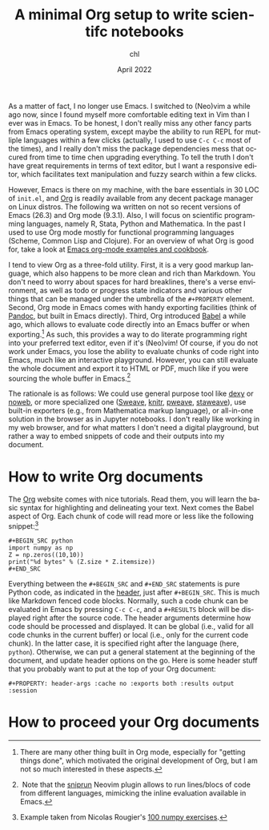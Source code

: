#+TITLE: A minimal Org setup to write scientifc notebooks
#+AUTHOR: chl
#+DATE: April 2022
#+LANGUAGE: en

As a matter of fact, I no longer use Emacs. I switched to (Neo)vim a while ago now, since I found myself more comfortable editing text in Vim than I ever was in Emacs. To be honest, I don't really miss any other fancy parts from Emacs operating system, except maybe the ability to run REPL for mutliple languages within a few clicks (actually, I used to use =C-c C-c= most of the times), and I really don't miss the package dependencies mess that occured from time to time chen upgrading everything. To tell the truth I don't have great requirements in terms of text editor, but I want a responsive editor, which facilitates text manipulation and fuzzy search within a few clicks.

However, Emacs is there on my machine, with the bare essentials in 30 LOC of =init.el=, and [[https://orgmode.org/][Org]] is readily available from any decent package manager on Linux distros. The following wa written on not so recent versions of Emacs (26.3) and Org mode (9.3.1). Also, I will focus on scientific programming languages, namely R, Stata, Python and Mathematica. In the past I used to use Org mode mostly for functional programming languages (Scheme, Common Lisp and Clojure). For an overview of what Org is good for, take a look at [[http://ehneilsen.net/notebook/orgExamples/org-examples.html][Emacs org-mode examples and cookbook]].

I tend to view Org as a three-fold utility. First, it is a very good markup language, which also happens to be more clean and rich than Markdown. You don't need to worry about spaces for hard breaklines, there's a verse environment, as well as todo or progress state indicators and various other things that can be managed under the umbrella of the =#+PROPERTY= element. Second, Org mode in Emacs comes with handy exporting facilities (think of [[https://pandoc.org/][Pandoc]], but built in Emacs directly). Third, Org introduced [[https://orgmode.org/worg/org-contrib/babel/intro.html][Babel]] a while ago, which allows to evaluate code directly into an Emacs buffer or when exporting.[fn:gtd] As such, this provides a way to do literate programming right into your preferred text editor, even if it's (Neo)vim! Of course, if you do not work under Emacs, you lose the ability to evaluate chunks of code right into Emacs, much like an interactive playground. However, you can still evaluate the whole document and export it to HTML or PDF, much like if you were sourcing the whole buffer in Emacs.[fn:snr]

The rationale is as follows: We could use general purpose tool like [[https://www.dexy.it/][dexy]] or [[https://www.cs.tufts.edu/~nr/noweb/][noweb]], or more specialized one ([[https://stat.ethz.ch/R-manual/R-devel/library/utils/doc/Sweave.pdf][Sweave]], [[https://yihui.org/knitr/][knitr]], [[https://mpastell.com/pweave/][pweave]], [[https://homepage.divms.uiowa.edu/~rlenth/StatWeave/][staweave]]), use built-in exporters (e.g., from Mathematica markup language), or all-in-one solution in the browser as in Jupyter notebooks. I don't really like working in my web browser, and for what matters I don't need a digital playground, but rather a way to embed snippets of code and their outputs into my document.

* How to write Org documents

The [[https://orgmode.org/][Org]] website comes with nice tutorials. Read them, you will learn the basic syntax for highlighting and delineating your text. Next comes the Babel aspect of Org. Each chunk of code will read more or less like the following snippet:[fn:rou]

#+BEGIN_EXAMPLE
#+BEGIN_SRC python
import numpy as np
Z = np.zeros((10,10))
print("%d bytes" % (Z.size * Z.itemsize))
#+END_SRC
#+END_EXAMPLE

Everything between the =#+BEGIN_SRC= and =#+END_SRC= statements is pure Python code, as indicated in the [[https://www.orgmode.org/worg/org-contrib/babel/header-args.html][header]], just after =#+BEGIN_SRC=. This is much like Markdown fenced code blocks. Normally, such a code chunk can be evaluated in Emacs by pressing =C-c C-c=, and a =#+RESULTS= block will be displayed right after the source code. The header arguments determine how code should be processed and displayed. It can be global (i.e., valid for all code chunks in the current buffer) or local (i.e., only for the current code chunk). In the latter case, it is specified right after the language (here, =python=). Otherwise, we can put a general statement at the beginning of the document, and update header options on the go. Here is some header stuff that you probably want to put at the top of your Org document:

#+BEGIN_EXAMPLE
#+PROPERTY: header-args :cache no :exports both :results output :session
#+END_EXAMPLE

* How to proceed your Org documents


# FOOTNOTES
[fn:gtd] There are many other thing built in Org mode, especially for "getting things done", which motivated the original development of Org, but I am not so much interested in these aspects.
[fn:snr] Note that the [[https://github.com/michaelb/sniprun][sniprun]] Neovim plugin allows to run lines/blocs of code from different languages, mimicking the inline evaluation available in Emacs.
[fn:rou] Example taken from Nicolas Rougier's [[https://github.com/rougier/numpy-100][100 numpy exercises]].
